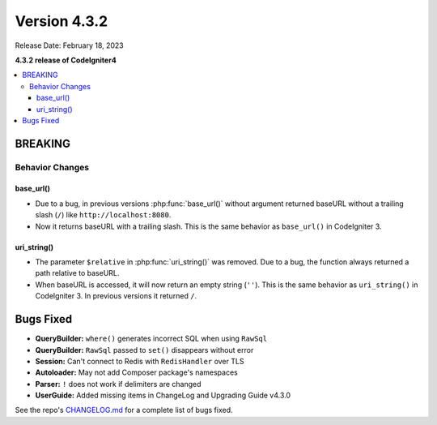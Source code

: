 Version 4.3.2
#############

Release Date: February 18, 2023

**4.3.2 release of CodeIgniter4**

.. contents::
    :local:
    :depth: 3

BREAKING
********

Behavior Changes
================

base_url()
----------

- Due to a bug, in previous versions :php:func:`base_url()` without argument
  returned baseURL without a trailing slash (``/``) like ``http://localhost:8080``.
- Now it returns baseURL with a trailing slash. This is the same behavior as
  ``base_url()`` in CodeIgniter 3.

.. _v432-uri-string:

uri_string()
------------

- The parameter ``$relative`` in :php:func:`uri_string()` was removed. Due to a bug,
  the function always returned a path relative to baseURL.
- When baseURL is accessed, it will now return an empty string (``''``). This is
  the same behavior as ``uri_string()`` in CodeIgniter 3. In previous versions
  it returned ``/``.

Bugs Fixed
**********

- **QueryBuilder:** ``where()`` generates incorrect SQL when using ``RawSql``
- **QueryBuilder:** ``RawSql`` passed to ``set()`` disappears without error
- **Session:** Can't connect to Redis with ``RedisHandler`` over TLS
- **Autoloader:** May not add Composer package's namespaces
- **Parser:** ``!`` does not work if delimiters are changed
- **UserGuide:** Added missing items in ChangeLog and Upgrading Guide v4.3.0

See the repo's
`CHANGELOG.md <https://github.com/codeigniter4/CodeIgniter4/blob/develop/CHANGELOG.md>`_
for a complete list of bugs fixed.
